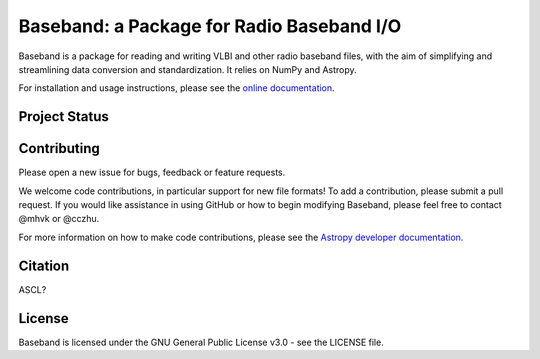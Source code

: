 Baseband: a Package for Radio Baseband I/O
==========================================

.. image:: http://img.shields.io/badge/powered%20by-AstroPy-orange.svg?style=flat
    :target: http://www.astropy.org
    :alt: Powered by Astropy Badge

Baseband is a package for reading and writing VLBI and other radio baseband
files, with the aim of simplifying and streamlining data conversion and
standardization.  It relies on NumPy and Astropy.

For installation and usage instructions, please see the `online documentation 
<https://baseband.readthedocs.io/>`_.

Project Status
--------------

.. image:: https://travis-ci.org/mhvk/baseband.svg?branch=master
    :target: https://travis-ci.org/mhvk/baseband
    :alt: Baseband's Travis CI Status

.. image:: https://coveralls.io/repos/github/mhvk/baseband/badge.svg?branch=master
    :target: https://coveralls.io/github/mhvk/baseband?branch=master
    :alt: Baseband's Coveralls Status

Contributing
------------

Please open a new issue for bugs, feedback or feature requests. 

We welcome code contributions, in particular support for new file formats! 
To add a contribution, please submit a pull request.  If you would like
assistance in using GitHub or how to begin modifying Baseband, please feel free
to contact @mhvk or @cczhu.

For more information on how to make code contributions, please see the `Astropy
developer documentation <http://docs.astropy.org/en/stable/index.html#developer-documentation)>`_.

Citation
--------

ASCL?

License
-------

Baseband is licensed under the GNU General Public License v3.0 - see the
LICENSE file.